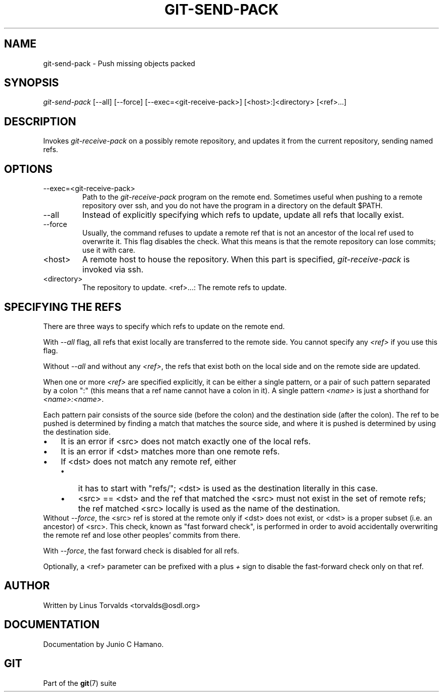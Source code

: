 .\" ** You probably do not want to edit this file directly **
.\" It was generated using the DocBook XSL Stylesheets (version 1.69.1).
.\" Instead of manually editing it, you probably should edit the DocBook XML
.\" source for it and then use the DocBook XSL Stylesheets to regenerate it.
.TH "GIT\-SEND\-PACK" "1" "10/03/2006" "" ""
.\" disable hyphenation
.nh
.\" disable justification (adjust text to left margin only)
.ad l
.SH "NAME"
git\-send\-pack \- Push missing objects packed
.SH "SYNOPSIS"
\fIgit\-send\-pack\fR [\-\-all] [\-\-force] [\-\-exec=<git\-receive\-pack>] [<host>:]<directory> [<ref>\&...]
.sp
.SH "DESCRIPTION"
Invokes \fIgit\-receive\-pack\fR on a possibly remote repository, and updates it from the current repository, sending named refs.
.sp
.SH "OPTIONS"
.TP
\-\-exec=<git\-receive\-pack>
Path to the
\fIgit\-receive\-pack\fR
program on the remote end. Sometimes useful when pushing to a remote repository over ssh, and you do not have the program in a directory on the default $PATH.
.TP
\-\-all
Instead of explicitly specifying which refs to update, update all refs that locally exist.
.TP
\-\-force
Usually, the command refuses to update a remote ref that is not an ancestor of the local ref used to overwrite it. This flag disables the check. What this means is that the remote repository can lose commits; use it with care.
.TP
<host>
A remote host to house the repository. When this part is specified,
\fIgit\-receive\-pack\fR
is invoked via ssh.
.TP
<directory>
The repository to update.
<ref>\&...: The remote refs to update.
.sp
.SH "SPECIFYING THE REFS"
There are three ways to specify which refs to update on the remote end.
.sp
With \fI\-\-all\fR flag, all refs that exist locally are transferred to the remote side. You cannot specify any \fI<ref>\fR if you use this flag.
.sp
Without \fI\-\-all\fR and without any \fI<ref>\fR, the refs that exist both on the local side and on the remote side are updated.
.sp
When one or more \fI<ref>\fR are specified explicitly, it can be either a single pattern, or a pair of such pattern separated by a colon ":" (this means that a ref name cannot have a colon in it). A single pattern \fI<name>\fR is just a shorthand for \fI<name>:<name>\fR.
.sp
Each pattern pair consists of the source side (before the colon) and the destination side (after the colon). The ref to be pushed is determined by finding a match that matches the source side, and where it is pushed is determined by using the destination side.
.sp
.TP 3
\(bu
It is an error if <src> does not match exactly one of the local refs.
.TP
\(bu
It is an error if <dst> matches more than one remote refs.
.TP
\(bu
If <dst> does not match any remote ref, either
.RS
.TP 3
\(bu
it has to start with "refs/"; <dst> is used as the destination literally in this case.
.TP
\(bu
<src> == <dst> and the ref that matched the <src> must not exist in the set of remote refs; the ref matched <src> locally is used as the name of the destination.
.RE
Without \fI\-\-force\fR, the <src> ref is stored at the remote only if <dst> does not exist, or <dst> is a proper subset (i.e. an ancestor) of <src>. This check, known as "fast forward check", is performed in order to avoid accidentally overwriting the remote ref and lose other peoples' commits from there.
.sp
With \fI\-\-force\fR, the fast forward check is disabled for all refs.
.sp
Optionally, a <ref> parameter can be prefixed with a plus \fI+\fR sign to disable the fast\-forward check only on that ref.
.sp
.SH "AUTHOR"
Written by Linus Torvalds <torvalds@osdl.org>
.sp
.SH "DOCUMENTATION"
Documentation by Junio C Hamano.
.sp
.SH "GIT"
Part of the \fBgit\fR(7) suite
.sp
